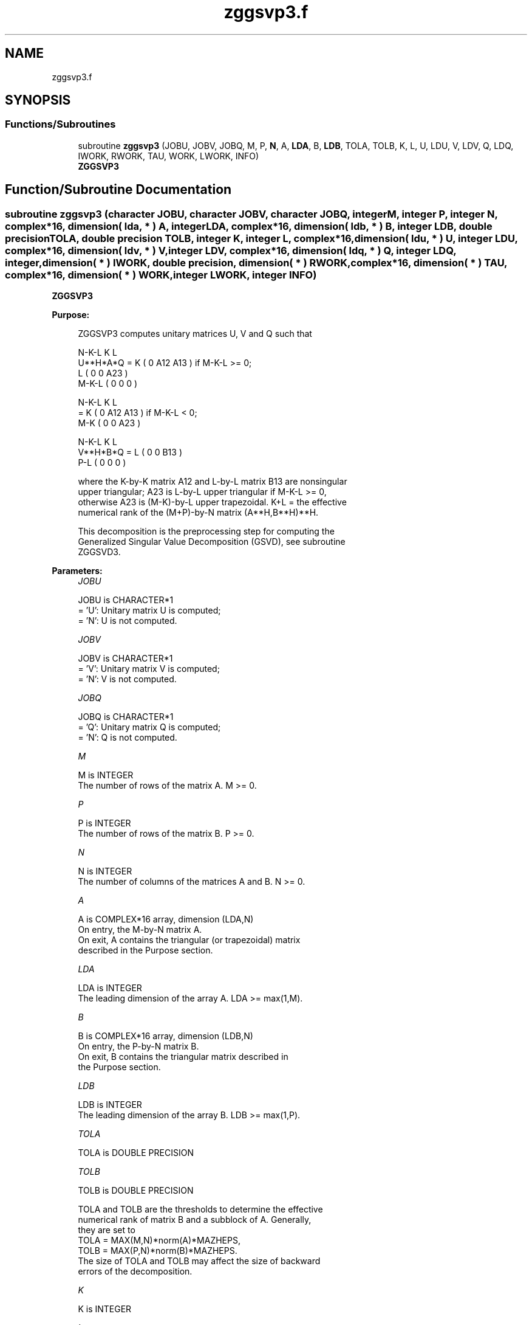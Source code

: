 .TH "zggsvp3.f" 3 "Tue Nov 14 2017" "Version 3.8.0" "LAPACK" \" -*- nroff -*-
.ad l
.nh
.SH NAME
zggsvp3.f
.SH SYNOPSIS
.br
.PP
.SS "Functions/Subroutines"

.in +1c
.ti -1c
.RI "subroutine \fBzggsvp3\fP (JOBU, JOBV, JOBQ, M, P, \fBN\fP, A, \fBLDA\fP, B, \fBLDB\fP, TOLA, TOLB, K, L, U, LDU, V, LDV, Q, LDQ, IWORK, RWORK, TAU, WORK, LWORK, INFO)"
.br
.RI "\fBZGGSVP3\fP "
.in -1c
.SH "Function/Subroutine Documentation"
.PP 
.SS "subroutine zggsvp3 (character JOBU, character JOBV, character JOBQ, integer M, integer P, integer N, complex*16, dimension( lda, * ) A, integer LDA, complex*16, dimension( ldb, * ) B, integer LDB, double precision TOLA, double precision TOLB, integer K, integer L, complex*16, dimension( ldu, * ) U, integer LDU, complex*16, dimension( ldv, * ) V, integer LDV, complex*16, dimension( ldq, * ) Q, integer LDQ, integer, dimension( * ) IWORK, double precision, dimension( * ) RWORK, complex*16, dimension( * ) TAU, complex*16, dimension( * ) WORK, integer LWORK, integer INFO)"

.PP
\fBZGGSVP3\fP  
.PP
\fBPurpose: \fP
.RS 4

.PP
.nf
 ZGGSVP3 computes unitary matrices U, V and Q such that

                    N-K-L  K    L
  U**H*A*Q =     K ( 0    A12  A13 )  if M-K-L >= 0;
                 L ( 0     0   A23 )
             M-K-L ( 0     0    0  )

                  N-K-L  K    L
         =     K ( 0    A12  A13 )  if M-K-L < 0;
             M-K ( 0     0   A23 )

                  N-K-L  K    L
  V**H*B*Q =   L ( 0     0   B13 )
             P-L ( 0     0    0  )

 where the K-by-K matrix A12 and L-by-L matrix B13 are nonsingular
 upper triangular; A23 is L-by-L upper triangular if M-K-L >= 0,
 otherwise A23 is (M-K)-by-L upper trapezoidal.  K+L = the effective
 numerical rank of the (M+P)-by-N matrix (A**H,B**H)**H.

 This decomposition is the preprocessing step for computing the
 Generalized Singular Value Decomposition (GSVD), see subroutine
 ZGGSVD3.
.fi
.PP
 
.RE
.PP
\fBParameters:\fP
.RS 4
\fIJOBU\fP 
.PP
.nf
          JOBU is CHARACTER*1
          = 'U':  Unitary matrix U is computed;
          = 'N':  U is not computed.
.fi
.PP
.br
\fIJOBV\fP 
.PP
.nf
          JOBV is CHARACTER*1
          = 'V':  Unitary matrix V is computed;
          = 'N':  V is not computed.
.fi
.PP
.br
\fIJOBQ\fP 
.PP
.nf
          JOBQ is CHARACTER*1
          = 'Q':  Unitary matrix Q is computed;
          = 'N':  Q is not computed.
.fi
.PP
.br
\fIM\fP 
.PP
.nf
          M is INTEGER
          The number of rows of the matrix A.  M >= 0.
.fi
.PP
.br
\fIP\fP 
.PP
.nf
          P is INTEGER
          The number of rows of the matrix B.  P >= 0.
.fi
.PP
.br
\fIN\fP 
.PP
.nf
          N is INTEGER
          The number of columns of the matrices A and B.  N >= 0.
.fi
.PP
.br
\fIA\fP 
.PP
.nf
          A is COMPLEX*16 array, dimension (LDA,N)
          On entry, the M-by-N matrix A.
          On exit, A contains the triangular (or trapezoidal) matrix
          described in the Purpose section.
.fi
.PP
.br
\fILDA\fP 
.PP
.nf
          LDA is INTEGER
          The leading dimension of the array A. LDA >= max(1,M).
.fi
.PP
.br
\fIB\fP 
.PP
.nf
          B is COMPLEX*16 array, dimension (LDB,N)
          On entry, the P-by-N matrix B.
          On exit, B contains the triangular matrix described in
          the Purpose section.
.fi
.PP
.br
\fILDB\fP 
.PP
.nf
          LDB is INTEGER
          The leading dimension of the array B. LDB >= max(1,P).
.fi
.PP
.br
\fITOLA\fP 
.PP
.nf
          TOLA is DOUBLE PRECISION
.fi
.PP
.br
\fITOLB\fP 
.PP
.nf
          TOLB is DOUBLE PRECISION

          TOLA and TOLB are the thresholds to determine the effective
          numerical rank of matrix B and a subblock of A. Generally,
          they are set to
             TOLA = MAX(M,N)*norm(A)*MAZHEPS,
             TOLB = MAX(P,N)*norm(B)*MAZHEPS.
          The size of TOLA and TOLB may affect the size of backward
          errors of the decomposition.
.fi
.PP
.br
\fIK\fP 
.PP
.nf
          K is INTEGER
.fi
.PP
.br
\fIL\fP 
.PP
.nf
          L is INTEGER

          On exit, K and L specify the dimension of the subblocks
          described in Purpose section.
          K + L = effective numerical rank of (A**H,B**H)**H.
.fi
.PP
.br
\fIU\fP 
.PP
.nf
          U is COMPLEX*16 array, dimension (LDU,M)
          If JOBU = 'U', U contains the unitary matrix U.
          If JOBU = 'N', U is not referenced.
.fi
.PP
.br
\fILDU\fP 
.PP
.nf
          LDU is INTEGER
          The leading dimension of the array U. LDU >= max(1,M) if
          JOBU = 'U'; LDU >= 1 otherwise.
.fi
.PP
.br
\fIV\fP 
.PP
.nf
          V is COMPLEX*16 array, dimension (LDV,P)
          If JOBV = 'V', V contains the unitary matrix V.
          If JOBV = 'N', V is not referenced.
.fi
.PP
.br
\fILDV\fP 
.PP
.nf
          LDV is INTEGER
          The leading dimension of the array V. LDV >= max(1,P) if
          JOBV = 'V'; LDV >= 1 otherwise.
.fi
.PP
.br
\fIQ\fP 
.PP
.nf
          Q is COMPLEX*16 array, dimension (LDQ,N)
          If JOBQ = 'Q', Q contains the unitary matrix Q.
          If JOBQ = 'N', Q is not referenced.
.fi
.PP
.br
\fILDQ\fP 
.PP
.nf
          LDQ is INTEGER
          The leading dimension of the array Q. LDQ >= max(1,N) if
          JOBQ = 'Q'; LDQ >= 1 otherwise.
.fi
.PP
.br
\fIIWORK\fP 
.PP
.nf
          IWORK is INTEGER array, dimension (N)
.fi
.PP
.br
\fIRWORK\fP 
.PP
.nf
          RWORK is DOUBLE PRECISION array, dimension (2*N)
.fi
.PP
.br
\fITAU\fP 
.PP
.nf
          TAU is COMPLEX*16 array, dimension (N)
.fi
.PP
.br
\fIWORK\fP 
.PP
.nf
          WORK is COMPLEX*16 array, dimension (MAX(1,LWORK))
          On exit, if INFO = 0, WORK(1) returns the optimal LWORK.
.fi
.PP
.br
\fILWORK\fP 
.PP
.nf
          LWORK is INTEGER
          The dimension of the array WORK.

          If LWORK = -1, then a workspace query is assumed; the routine
          only calculates the optimal size of the WORK array, returns
          this value as the first entry of the WORK array, and no error
          message related to LWORK is issued by XERBLA.
.fi
.PP
.br
\fIINFO\fP 
.PP
.nf
          INFO is INTEGER
          = 0:  successful exit
          < 0:  if INFO = -i, the i-th argument had an illegal value.
.fi
.PP
 
.RE
.PP
\fBAuthor:\fP
.RS 4
Univ\&. of Tennessee 
.PP
Univ\&. of California Berkeley 
.PP
Univ\&. of Colorado Denver 
.PP
NAG Ltd\&. 
.RE
.PP
\fBDate:\fP
.RS 4
August 2015 
.RE
.PP
\fBFurther Details: \fP
.RS 4

.RE
.PP
The subroutine uses LAPACK subroutine ZGEQP3 for the QR factorization with column pivoting to detect the effective numerical rank of the a matrix\&. It may be replaced by a better rank determination strategy\&.
.PP
ZGGSVP3 replaces the deprecated subroutine ZGGSVP\&.
.PP
Definition at line 280 of file zggsvp3\&.f\&.
.SH "Author"
.PP 
Generated automatically by Doxygen for LAPACK from the source code\&.
